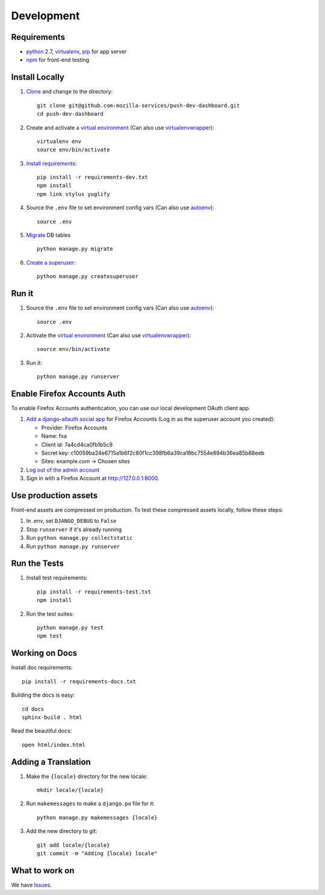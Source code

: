 Development
===========

Requirements
------------

* `python`_ 2.7, `virtualenv`_, `pip`_ for app server
* `npm`_ for front-end testing

.. _python: https://www.python.org/
.. _virtualenv: http://docs.python-guide.org/en/latest/dev/virtualenvs/
.. _pip: https://pip.readthedocs.org/en/latest/
.. _npm: https://www.npmjs.com/


Install Locally
---------------

#. `Clone`_ and change to the directory::

    git clone git@github.com:mozilla-services/push-dev-dashboard.git
    cd push-dev-dashboard

#. Create and activate a `virtual environment`_ (Can also use `virtualenvwrapper`_)::

    virtualenv env
    source env/bin/activate

#. `Install requirements`_::

    pip install -r requirements-dev.txt
    npm install
    npm link stylus yuglify

#. Source the ``.env`` file to set environment config vars (Can also use `autoenv`_)::

    source .env

#. `Migrate`_ DB tables ::

    python manage.py migrate

#. `Create a superuser`_::

    python manage.py createsuperuser

.. _Clone: http://git-scm.com/book/en/Git-Basics-Getting-a-Git-Repository#Cloning-an-Existing-Repository
.. _Install requirements: http://pip.readthedocs.org/en/latest/user_guide.html#requirements-files
.. _Migrate: https://docs.djangoproject.com/en/1.9/topics/migrations/
.. _Create a superuser: https://docs.djangoproject.com/en/1.9/ref/django-admin/#django-admin-createsuperuser


Run it
------

#. Source the ``.env`` file to set environment config vars (Can also use `autoenv`_)::

    source .env

#. Activate the `virtual environment`_ (Can also use `virtualenvwrapper`_)::

    source env/bin/activate

#. Run it::

    python manage.py runserver


.. _Enable Firefox Accounts Auth:

Enable Firefox Accounts Auth
----------------------------

To enable Firefox Accounts authentication, you can use our local development
OAuth client app.

#. `Add a django-allauth social app`_ for Firefox Accounts (Log in as the
   superuser account you created):

   * Provider: Firefox Accounts
   * Name: fxa
   * Client id: 7a4cd4ca0fb1b5c9
   * Secret key: c10059ba24e6715a1b6f2c80f1cc398fb6a39ca18bc7554e894b36ea85b88eeb
   * Sites: example.com -> Chosen sites

#. `Log out of the admin account`_

#. Sign in with a Firefox Account at http://127.0.0.1:8000.

.. _Add a django-allauth social app: http://127.0.0.1:8000/admin/socialaccount/socialapp/add/
.. _Log out of the admin account: http://127.0.0.1:8000/admin/logout/

Use production assets
---------------------

Front-end assets are compressed on production. To test these compressed assets
locally, follow these steps:

#. In .env, set ``DJANGO_DEBUG`` to ``False``
#. Stop ``runserver`` if it's already running
#. Run ``python manage.py collectstatic``
#. Run ``python manage.py runserver``

Run the Tests
-------------
#. Install test requirements::

    pip install -r requirements-test.txt
    npm install

#. Run the test suites::

    python manage.py test
    npm test


Working on Docs
---------------
Install doc requirements::

    pip install -r requirements-docs.txt

Building the docs is easy::

    cd docs
    sphinx-build . html

Read the beautiful docs::

    open html/index.html


Adding a Translation
--------------------
#. Make the ``{locale}`` directory for the new locale::

    mkdir locale/{locale}

#. Run ``makemessages`` to make a ``django.po`` file for it::

    python manage.py makemessages {locale}

#. Add the new directory to git::

    git add locale/{locale}
    git commit -m "Adding {locale} locale"


What to work on
---------------

We have `Issues`_.

.. _Issues: https://github.com/mozilla-services/push-dev-dashboard/issues

.. _virtual environment: http://docs.python-guide.org/en/latest/dev/virtualenvs/
.. _virtualenvwrapper: https://pypi.python.org/pypi/virtualenvwrapper
.. _autoenv: https://github.com/kennethreitz/autoenv

